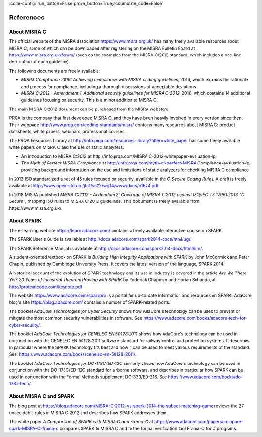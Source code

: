 :code-config:`run_button=False;prove_button=True;accumulate_code=False`

References
----------

.. role:: ada(code)
   :language: ada

.. role:: c(code)
   :language: c

About MISRA C
*************

The official website of the MISRA association https://www.misra.org.uk/ has
many freely available resources about MISRA C, some of which can be downloaded
after registering on the MISRA Bulletin Board at
https://www.misra.org.uk/forum/ (such as the examples from the MISRA C:2012
standard, which includes a one-line description of each guideline).

The following documents are freely available:

- `MISRA Compliance 2016: Achieving compliance with MISRA coding guidelines`,
  2016, which explains the rationale and process for compliance, including a
  thorough discussions of acceptable deviations

- `MISRA C:2012 - Amendment 1: Additional security guidelines for MISRA
  C:2012`, 2016, which contains 14 additional guidelines focusing on
  security. This is a minor addition to MISRA C.

The main MISRA C:2012 document can be purchased from the MISRA
webstore.

PRQA is the company that first developed MISRA C, and they
have been heavily involved in every version since then. Their webpage
http://www.prqa.com/coding-standards/misra/ contains many resources about
MISRA C: product datasheets, white papers, webinars, professional courses.

The PRQA Resources Library at
http://info.prqa.com/resources-library?filter=white_paper has some freely
available white papers on MISRA C and the use of static analyzers:

- An introduction to MISRA C:2012 at
  http://info.prqa.com/MISRA C-2012-whitepaper-evaluation-lp

- `The Myth of Perfect MISRA Compliance` at
  http://info.prqa.com/myth-of-perfect-MISRA Compliance-evaluation-lp,
  providing background information on the use and limitations of static
  analyzers for checking MISRA C compliance

In 2013 ISO standardized a set of 45 rules focused on security, available in
the `C Secure Coding Rules`. A draft is freely available at
http://www.open-std.org/jtc1/sc22/wg14/www/docs/n1624.pdf

In 2018 MISRA published `MISRA C:2012 - Addendum 2:
Coverage of MISRA C:2012 against ISO/IEC TS 17961:2013 "C Secure"`, mapping ISO
rules to MISRA C:2012 guidelines. This document is freely available from
https://www.misra.org.uk/.

About SPARK
***********

The e-learning website https://learn.adacore.com/ contains a freely available
interactive course on SPARK.

The SPARK User's Guide is available at
http://docs.adacore.com/spark2014-docs/html/ug/.

The SPARK Reference Manual is available at
http://docs.adacore.com/spark2014-docs/html/lrm/.

A student-oriented textbook on SPARK is `Building High Integrity Applications
with SPARK` by John McCormick and Peter Chapin, published by Cambridge University
Press. It covers the latest version of the language, SPARK 2014.

A historical account of the evolution of SPARK technology and its use in
industry is covered in the article `Are We There Yet? 20 Years of Industrial Theorem
Proving with SPARK` by Roderick Chapman and Florian Schanda, at
http://proteancode.com/keynote.pdf

The website https://www.adacore.com/sparkpro is a portal for up-to-date
information and resources on SPARK. AdaCore blog's site https://blog.adacore.com/
contains a number of SPARK-related posts.

The booklet `AdaCore Technologies for Cyber Security` shows how
AdaCore's technology can be used to prevent or mitigate the most common security
vulnerabilities in software. See
https://www.adacore.com/books/adacore-tech-for-cyber-security/.

The booklet `AdaCore Technologies for CENELEC EN 50128:2011` shows how
AdaCore's technology can be used in conjunction with the CENELEC EN 50128:2011
software standard for railway control and protection systems. It describes
in particular where the SPARK technology fits best and
how it can be used to meet various requirements of the standard. See:
https://www.adacore.com/books/cenelec-en-50128-2011/.

The booklet `AdaCore Technologies for DO-178C/ED-12C` similarly shows how
AdaCore's technology can be used in conjunction with the DO-178C/ED-12C
standard for airborne software, and describes in particular how SPARK
can be used in conjunction with the Formal Methods supplement DO-333/ED-216.
See https://www.adacore.com/books/do-178c-tech/.

About MISRA C and SPARK
***********************

The blog post at
https://blog.adacore.com/MISRA-C-2012-vs-spark-2014-the-subset-matching-game
reviews the 27 undecidable rules in MISRA C:2012 and describes how SPARK
addresses them.

The white paper `A Comparison of SPARK with MISRA C and Frama-C` at
https://www.adacore.com/papers/compare-spark-MISRA-C-frama-c compares SPARK to
MISRA C and to the formal verification tool Frama-C for C programs.
